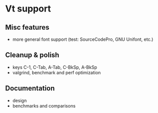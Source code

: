 * Vt support

** Misc features
- more general font support (test: SourceCodePro, GNU Unifont, etc.)

** Cleanup & polish
- keys C-1, C-Tab, A-Tab, C-BkSp, A-BkSp
- valgrind, benchmark and perf optimization

** Documentation
- design
- benchmarks and comparisons
